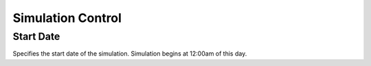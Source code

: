 Simulation Control
==================

Start Date
----------

Specifies the start date of the simulation. Simulation begins at 12:00am of this day.
